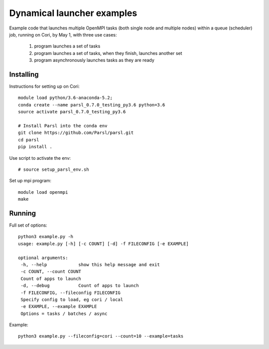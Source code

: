 Dynamical launcher examples
===========================

Example code that launches multiple OpenMPI tasks (both single node and multiple nodes)
within a queue (scheduler) job, running on Cori, by May 1, with three use cases:

 1. program launches a set of tasks
 2. program launches a set of tasks, when they finish, launches another set
 3. program asynchronously launches tasks as they are ready

Installing
----------

Instructions for setting up on Cori::

  module load python/3.6-anaconda-5.2;
  conda create --name parsl_0.7.0_testing_py3.6 python=3.6
  source activate parsl_0.7.0_testing_py3.6

  # Install Parsl into the conda env
  git clone https://github.com/Parsl/parsl.git
  cd parsl
  pip install .

Use script to activate the env::

  # source setup_parsl_env.sh
  
Set up mpi program::

  module load openmpi
  make

Running
-------

Full set of options::

  python3 example.py -h
  usage: example.py [-h] [-c COUNT] [-d] -f FILECONFIG [-e EXAMPLE]

  optional arguments:
   -h, --help            show this help message and exit
   -c COUNT, --count COUNT
   Count of apps to launch
   -d, --debug           Count of apps to launch
   -f FILECONFIG, --fileconfig FILECONFIG
   Specify config to load, eg cori / local
   -e EXAMPLE, --example EXAMPLE
   Options = tasks / batches / async
  
  
Example::

  python3 example.py --fileconfig=cori --count=10 --example=tasks
